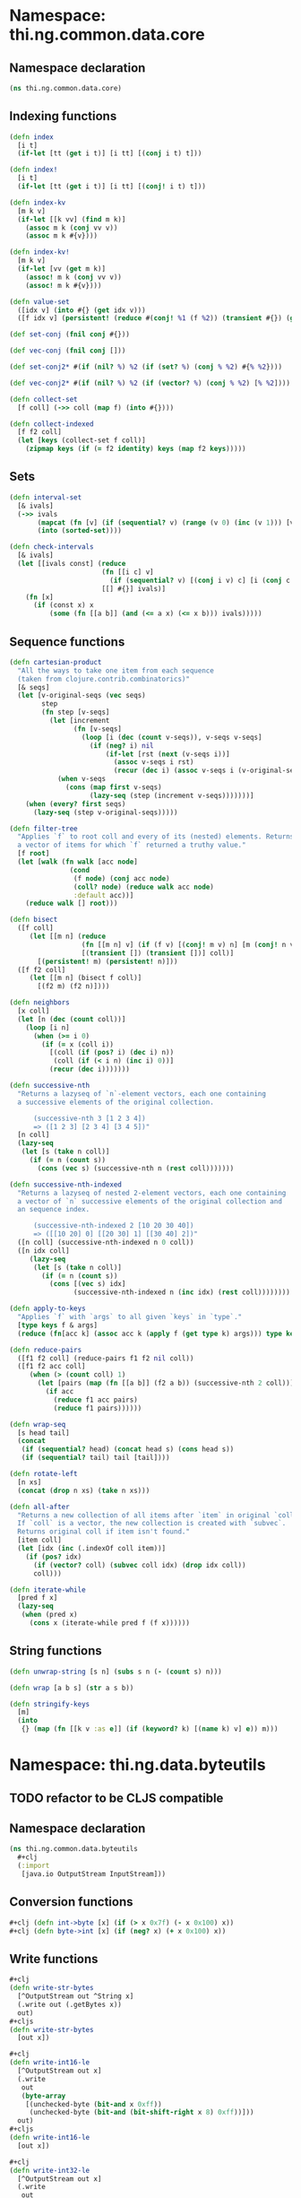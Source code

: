 #+SEQ_TODO:       TODO(t) INPROGRESS(i) WAITING(w@) | DONE(d) CANCELED(c@)
#+TAGS:           Write(w) Update(u) Fix(f) Check(c) noexport(n)

* Namespace: thi.ng.common.data.core
** Namespace declaration
#+BEGIN_SRC clojure :tangle babel/src-cljx/thi/ng/common/data/core.cljx
  (ns thi.ng.common.data.core)
#+END_SRC
** Indexing functions
#+BEGIN_SRC clojure :tangle babel/src-cljx/thi/ng/common/data/core.cljx
  (defn index
    [i t]
    (if-let [tt (get i t)] [i tt] [(conj i t) t]))

  (defn index!
    [i t]
    (if-let [tt (get i t)] [i tt] [(conj! i t) t]))

  (defn index-kv
    [m k v]
    (if-let [[k vv] (find m k)]
      (assoc m k (conj vv v))
      (assoc m k #{v})))

  (defn index-kv!
    [m k v]
    (if-let [vv (get m k)]
      (assoc! m k (conj vv v))
      (assoc! m k #{v})))

  (defn value-set
    ([idx v] (into #{} (get idx v)))
    ([f idx v] (persistent! (reduce #(conj! %1 (f %2)) (transient #{}) (get idx v)))))

  (def set-conj (fnil conj #{}))

  (def vec-conj (fnil conj []))

  (def set-conj2* #(if (nil? %) %2 (if (set? %) (conj % %2) #{% %2})))

  (def vec-conj2* #(if (nil? %) %2 (if (vector? %) (conj % %2) [% %2])))

  (defn collect-set
    [f coll] (->> coll (map f) (into #{})))

  (defn collect-indexed
    [f f2 coll]
    (let [keys (collect-set f coll)]
      (zipmap keys (if (= f2 identity) keys (map f2 keys)))))
#+END_SRC
** Sets
#+BEGIN_SRC clojure :tangle babel/src-cljx/thi/ng/common/data/core.cljx
(defn interval-set
  [& ivals]
  (->> ivals
       (mapcat (fn [v] (if (sequential? v) (range (v 0) (inc (v 1))) [v])))
       (into (sorted-set))))

(defn check-intervals
  [& ivals]
  (let [[ivals const] (reduce
                       (fn [[i c] v]
                         (if (sequential? v) [(conj i v) c] [i (conj c v)]))
                       [[] #{}] ivals)]
    (fn [x]
      (if (const x) x
          (some (fn [[a b]] (and (<= a x) (<= x b))) ivals)))))
#+END_SRC
** Sequence functions
#+BEGIN_SRC clojure :tangle babel/src-cljx/thi/ng/common/data/core.cljx
  (defn cartesian-product
    "All the ways to take one item from each sequence
    (taken from clojure.contrib.combinatorics)"
    [& seqs]
    (let [v-original-seqs (vec seqs)
          step
          (fn step [v-seqs]
            (let [increment
                  (fn [v-seqs]
                    (loop [i (dec (count v-seqs)), v-seqs v-seqs]
                      (if (neg? i) nil
                          (if-let [rst (next (v-seqs i))]
                            (assoc v-seqs i rst)
                            (recur (dec i) (assoc v-seqs i (v-original-seqs i)))))))]
              (when v-seqs
                (cons (map first v-seqs)
                      (lazy-seq (step (increment v-seqs)))))))]
      (when (every? first seqs)
        (lazy-seq (step v-original-seqs)))))

  (defn filter-tree
    "Applies `f` to root coll and every of its (nested) elements. Returns
    a vector of items for which `f` returned a truthy value."
    [f root]
    (let [walk (fn walk [acc node]
                 (cond
                  (f node) (conj acc node)
                  (coll? node) (reduce walk acc node)
                  :default acc))]
      (reduce walk [] root)))

  (defn bisect
    ([f coll]
       (let [[m n] (reduce
                    (fn [[m n] v] (if (f v) [(conj! m v) n] [m (conj! n v)]))
                    [(transient []) (transient [])] coll)]
         [(persistent! m) (persistent! n)]))
    ([f f2 coll]
       (let [[m n] (bisect f coll)]
         [(f2 m) (f2 n)])))

  (defn neighbors
    [x coll]
    (let [n (dec (count coll))]
      (loop [i n]
        (when (>= i 0)
          (if (= x (coll i))
            [(coll (if (pos? i) (dec i) n))
             (coll (if (< i n) (inc i) 0))]
            (recur (dec i)))))))

  (defn successive-nth
    "Returns a lazyseq of `n`-element vectors, each one containing
    a successive elements of the original collection.

        (successive-nth 3 [1 2 3 4])
        => ([1 2 3] [2 3 4] [3 4 5])"
    [n coll]
    (lazy-seq
     (let [s (take n coll)]
       (if (= n (count s))
         (cons (vec s) (successive-nth n (rest coll)))))))

  (defn successive-nth-indexed
    "Returns a lazyseq of nested 2-element vectors, each one containing
    a vector of `n` successive elements of the original collection and
    an sequence index.

        (successive-nth-indexed 2 [10 20 30 40])
        => ([[10 20] 0] [[20 30] 1] [[30 40] 2])"
    ([n coll] (successive-nth-indexed n 0 coll))
    ([n idx coll]
       (lazy-seq
        (let [s (take n coll)]
          (if (= n (count s))
            (cons [(vec s) idx]
                  (successive-nth-indexed n (inc idx) (rest coll))))))))

  (defn apply-to-keys
    "Applies `f` with `args` to all given `keys` in `type`."
    [type keys f & args]
    (reduce (fn[acc k] (assoc acc k (apply f (get type k) args))) type keys))

  (defn reduce-pairs
    ([f1 f2 coll] (reduce-pairs f1 f2 nil coll))
    ([f1 f2 acc coll]
       (when (> (count coll) 1)
         (let [pairs (map (fn [[a b]] (f2 a b)) (successive-nth 2 coll))]
           (if acc
             (reduce f1 acc pairs)
             (reduce f1 pairs))))))

  (defn wrap-seq
    [s head tail]
    (concat
     (if (sequential? head) (concat head s) (cons head s))
     (if (sequential? tail) tail [tail])))

  (defn rotate-left
    [n xs]
    (concat (drop n xs) (take n xs)))

  (defn all-after
    "Returns a new collection of all items after `item` in original `coll`.
    If `coll` is a vector, the new collection is created with `subvec`.
    Returns original coll if item isn't found."
    [item coll]
    (let [idx (inc (.indexOf coll item))]
      (if (pos? idx)
        (if (vector? coll) (subvec coll idx) (drop idx coll))
        coll)))

  (defn iterate-while
    [pred f x]
    (lazy-seq
     (when (pred x)
       (cons x (iterate-while pred f (f x))))))
#+END_SRC
** String functions
#+BEGIN_SRC clojure :tangle babel/src-cljx/thi/ng/common/data/core.cljx
  (defn unwrap-string [s n] (subs s n (- (count s) n)))

  (defn wrap [a b s] (str a s b))

  (defn stringify-keys
    [m]
    (into
     {} (map (fn [[k v :as e]] (if (keyword? k) [(name k) v] e)) m)))
#+END_SRC

* Namespace: thi.ng.data.byteutils
** TODO refactor to be CLJS compatible
** Namespace declaration
#+BEGIN_SRC clojure :tangle babel/src-cljx/thi/ng/common/data/byteutils.cljx
  (ns thi.ng.common.data.byteutils
    #+clj
    (:import
     [java.io OutputStream InputStream]))
#+END_SRC
** Conversion functions
#+BEGIN_SRC clojure :tangle babel/src-cljx/thi/ng/common/data/byteutils.cljx
  #+clj (defn int->byte [x] (if (> x 0x7f) (- x 0x100) x))
  #+clj (defn byte->int [x] (if (neg? x) (+ x 0x100) x))
#+END_SRC
** Write functions
#+BEGIN_SRC clojure :tangle babel/src-cljx/thi/ng/common/data/byteutils.cljx
  ,#+clj
  (defn write-str-bytes
    [^OutputStream out ^String x]
    (.write out (.getBytes x))
    out)
  ,#+cljs
  (defn write-str-bytes
    [out x])

  ,#+clj
  (defn write-int16-le
    [^OutputStream out x]
    (.write
     out
     (byte-array
      [(unchecked-byte (bit-and x 0xff))
       (unchecked-byte (bit-and (bit-shift-right x 8) 0xff))]))
    out)
  ,#+cljs
  (defn write-int16-le
    [out x])

  ,#+clj
  (defn write-int32-le
    [^OutputStream out x]
    (.write
     out
     (byte-array
      [(unchecked-byte (bit-and x 0xff))
       (unchecked-byte (bit-and (bit-shift-right x 8) 0xff))
       (unchecked-byte (bit-and (bit-shift-right x 16) 0xff))
       (unchecked-byte (bit-shift-right x 24))]))
    out)
  ,#+cljs
  (defn write-int32-le
    [out x])

  ,#+clj
  (defn write-float-le
    [^OutputStream out x]
    (write-int32-le out (Float/floatToRawIntBits x)))
  ,#+cljs
  (defn write-float-le
    [out x])

  ,#+clj
  (defn write-vec3-le
    [^OutputStream out [x y z]]
    (write-float-le out x)
    (write-float-le out y)
    (write-float-le out z))
  ,#+cljs
  (defn write-vec3-le
    [out [x y z]])
#+END_SRC
** Read functions
#+BEGIN_SRC clojure :tangle babel/src-cljx/thi/ng/common/data/byteutils.cljx
  ,#+clj
  (defn read-int16-le
    [^InputStream in]
    (let [buf (byte-array 2)]
      (.read in buf 0 2)
      (bit-or (byte->int (aget buf 0)) (bit-shift-left (byte->int (aget buf 1)) 8))))
  ,#+cljs
  (defn read-int16-le
    [in])

  ,#+clj
  (defn read-int32-le
    [^InputStream in]
    (let [buf (byte-array 4)]
      (.read in buf 0 4)
      (bit-or
       (byte->int (aget buf 0))
       (bit-shift-left (byte->int (aget buf 1)) 8)
       (bit-shift-left (byte->int (aget buf 2)) 16)
       (bit-shift-left (byte->int (aget buf 3)) 24))))
  ,#+cljs
  (defn read-int32-le
    [in])

  ,#+clj
  (defn read-float-le
    [^InputStream in]
    (Float/intBitsToFloat (unchecked-int (read-int32-le in))))
  ,#+cljs
  (defn read-float-le
    [in])

  ,#+clj
  (defn read-vec3-le
    [^InputStream in]
    [(read-float-le in) (read-float-le in) (read-float-le in)])
  ,#+cljs
  (defn read-ve3-le
    [in])
#+END_SRC
